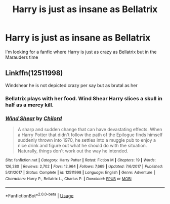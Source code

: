 #+TITLE: Harry is just as insane as Bellatrix

* Harry is just as insane as Bellatrix
:PROPERTIES:
:Author: D_R_Riddle
:Score: 19
:DateUnix: 1596809769.0
:DateShort: 2020-Aug-07
:FlairText: Request
:END:
I'm looking for a fanfic where Harry is just as crazy as Bellatrix but in the Marauders time


** Linkffn(12511998)

Windshear he is not depicted crazy per say but as brutal as her
:PROPERTIES:
:Author: nikhilghadi
:Score: 3
:DateUnix: 1596820310.0
:DateShort: 2020-Aug-07
:END:

*** Bellatrix plays with her food. Wind Shear Harry slices a skull in half as a mercy kill.
:PROPERTIES:
:Author: streakermaximus
:Score: 8
:DateUnix: 1596833820.0
:DateShort: 2020-Aug-08
:END:


*** [[https://www.fanfiction.net/s/12511998/1/][*/Wind Shear/*]] by [[https://www.fanfiction.net/u/67673/Chilord][/Chilord/]]

#+begin_quote
  A sharp and sudden change that can have devastating effects. When a Harry Potter that didn't follow the path of the Epilogue finds himself suddenly thrown into 1970, he settles into a muggle pub to enjoy a nice drink and figure out what he should do with the situation. Naturally, things don't work out the way he intended.
#+end_quote

^{/Site/:} ^{fanfiction.net} ^{*|*} ^{/Category/:} ^{Harry} ^{Potter} ^{*|*} ^{/Rated/:} ^{Fiction} ^{M} ^{*|*} ^{/Chapters/:} ^{19} ^{*|*} ^{/Words/:} ^{126,280} ^{*|*} ^{/Reviews/:} ^{2,702} ^{*|*} ^{/Favs/:} ^{12,964} ^{*|*} ^{/Follows/:} ^{7,669} ^{*|*} ^{/Updated/:} ^{7/6/2017} ^{*|*} ^{/Published/:} ^{5/31/2017} ^{*|*} ^{/Status/:} ^{Complete} ^{*|*} ^{/id/:} ^{12511998} ^{*|*} ^{/Language/:} ^{English} ^{*|*} ^{/Genre/:} ^{Adventure} ^{*|*} ^{/Characters/:} ^{Harry} ^{P.,} ^{Bellatrix} ^{L.,} ^{Charlus} ^{P.} ^{*|*} ^{/Download/:} ^{[[http://www.ff2ebook.com/old/ffn-bot/index.php?id=12511998&source=ff&filetype=epub][EPUB]]} ^{or} ^{[[http://www.ff2ebook.com/old/ffn-bot/index.php?id=12511998&source=ff&filetype=mobi][MOBI]]}

--------------

*FanfictionBot*^{2.0.0-beta} | [[https://github.com/tusing/reddit-ffn-bot/wiki/Usage][Usage]]
:PROPERTIES:
:Author: FanfictionBot
:Score: 5
:DateUnix: 1596820327.0
:DateShort: 2020-Aug-07
:END:

